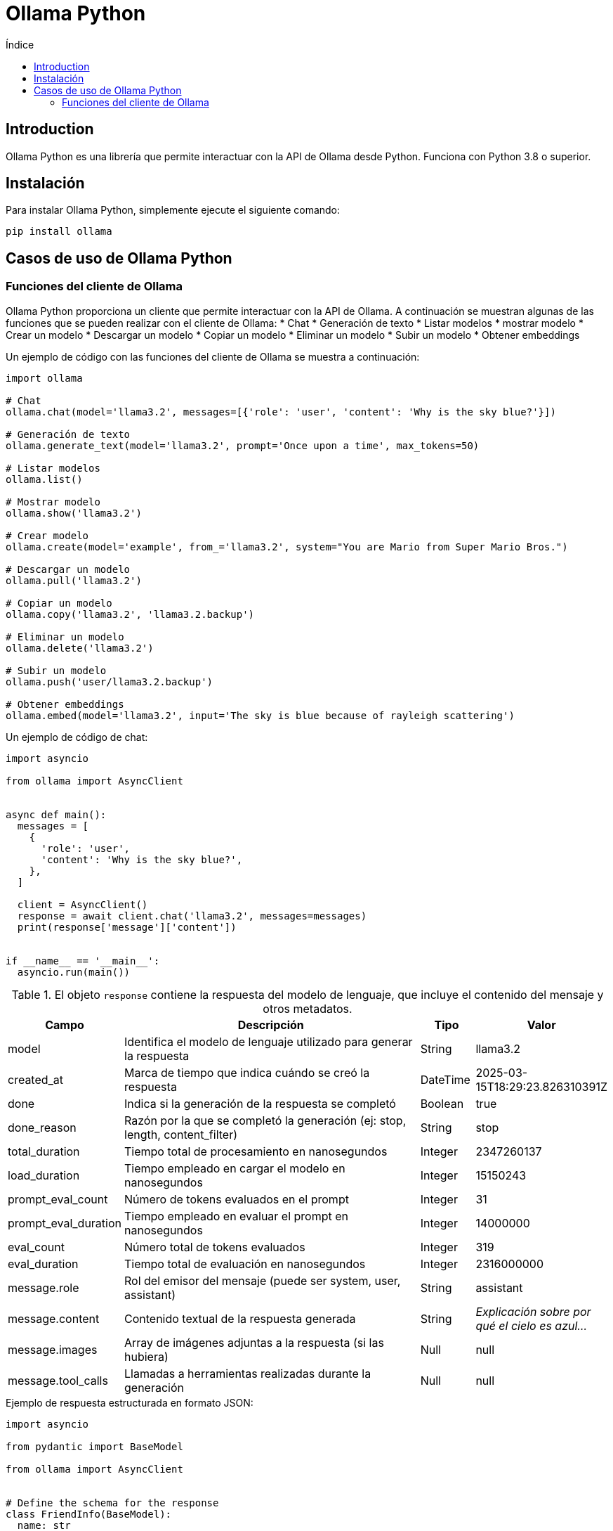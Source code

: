 :toc:
:toc-title: Índice
:source-highlighter: highlight.js

= Ollama Python

== Introduction

Ollama Python es una librería que permite interactuar con la API de Ollama desde Python. Funciona con Python 3.8 o superior.

== Instalación

.Para instalar Ollama Python, simplemente ejecute el siguiente comando:
[source,shell]
----
pip install ollama
----

== Casos de uso de Ollama Python

=== Funciones del cliente de Ollama

Ollama Python proporciona un cliente que permite interactuar con la API de Ollama. A continuación se muestran algunas de las funciones que se pueden realizar con el cliente de Ollama:
* Chat
* Generación de texto
* Listar modelos
* mostrar modelo
* Crear un modelo
* Descargar un modelo
* Copiar un modelo
* Eliminar un modelo
* Subir un modelo
* Obtener embeddings

.Un ejemplo de código con las funciones del cliente de Ollama se muestra a continuación:
[source,python]
----
import ollama

# Chat
ollama.chat(model='llama3.2', messages=[{'role': 'user', 'content': 'Why is the sky blue?'}])

# Generación de texto
ollama.generate_text(model='llama3.2', prompt='Once upon a time', max_tokens=50)

# Listar modelos
ollama.list()

# Mostrar modelo
ollama.show('llama3.2')

# Crear modelo
ollama.create(model='example', from_='llama3.2', system="You are Mario from Super Mario Bros.")

# Descargar un modelo
ollama.pull('llama3.2')

# Copiar un modelo
ollama.copy('llama3.2', 'llama3.2.backup')

# Eliminar un modelo
ollama.delete('llama3.2')

# Subir un modelo
ollama.push('user/llama3.2.backup')

# Obtener embeddings
ollama.embed(model='llama3.2', input='The sky is blue because of rayleigh scattering')
----

.Un ejemplo de código de chat:
[source,python]
----
import asyncio

from ollama import AsyncClient


async def main():
  messages = [
    {
      'role': 'user',
      'content': 'Why is the sky blue?',
    },
  ]

  client = AsyncClient()
  response = await client.chat('llama3.2', messages=messages)
  print(response['message']['content'])


if __name__ == '__main__':
  asyncio.run(main())
----

.El objeto `response` contiene la respuesta del modelo de lenguaje, que incluye el contenido del mensaje y otros metadatos.
[cols="2,6,1,2"]
|===
|Campo |Descripción |Tipo |Valor

|model
|Identifica el modelo de lenguaje utilizado para generar la respuesta
|String
|llama3.2

|created_at
|Marca de tiempo que indica cuándo se creó la respuesta
|DateTime
|2025-03-15T18:29:23.826310391Z

|done
|Indica si la generación de la respuesta se completó
|Boolean
|true

|done_reason
|Razón por la que se completó la generación (ej: stop, length, content_filter)
|String
|stop

|total_duration
|Tiempo total de procesamiento en nanosegundos
|Integer
|2347260137

|load_duration
|Tiempo empleado en cargar el modelo en nanosegundos
|Integer
|15150243

|prompt_eval_count
|Número de tokens evaluados en el prompt
|Integer
|31

|prompt_eval_duration
|Tiempo empleado en evaluar el prompt en nanosegundos
|Integer
|14000000

|eval_count
|Número total de tokens evaluados
|Integer
|319

|eval_duration
|Tiempo total de evaluación en nanosegundos
|Integer
|2316000000

|message.role
|Rol del emisor del mensaje (puede ser system, user, assistant)
|String
|assistant

|message.content
|Contenido textual de la respuesta generada
|String
|_Explicación sobre por qué el cielo es azul..._

|message.images
|Array de imágenes adjuntas a la respuesta (si las hubiera)
|Null
|null

|message.tool_calls
|Llamadas a herramientas realizadas durante la generación
|Null
|null
|===

.Ejemplo de respuesta estructurada en formato JSON:
[source,python]
----
import asyncio

from pydantic import BaseModel

from ollama import AsyncClient


# Define the schema for the response
class FriendInfo(BaseModel):
  name: str
  age: int
  is_available: bool


class FriendList(BaseModel):
  friends: list[FriendInfo]


async def main():
  client = AsyncClient()
  response = await client.chat(
    model='llama3.2',
    messages=[{'role': 'user', 'content': 'I have two friends. The first is Ollama 22 years old busy saving the world, and the second is Alonso 23 years old and wants to hang out. Return a list of friends in JSON format'}],
    format=FriendList.model_json_schema(),  # Use Pydantic to generate the schema
    options={'temperature': 0},  # Make responses more deterministic
  )

  # Use Pydantic to validate the response
  friends_response = FriendList.model_validate_json(response.message.content)
  print(friends_response)


if __name__ == '__main__':
  asyncio.run(main())
----

.Un ejemplo de llamadas a funciones de Ollama Python:
[source,python]
----
import asyncio

import ollama
from ollama import ChatResponse


def add_two_numbers(a: int, b: int) -> int:
  return a + b


def subtract_two_numbers(a: int, b: int) -> int:
  return a - b


# Tools can still be manually defined and passed into chat
subtract_two_numbers_tool = {
  'type': 'function',
  'function': {
    'name': 'subtract_two_numbers',
    'description': 'Subtract two numbers',
    'parameters': {
      'type': 'object',
      'required': ['a', 'b'],
      'properties': {
        'a': {'type': 'integer', 'description': 'The first number'},
        'b': {'type': 'integer', 'description': 'The second number'},
      },
    },
  },
}

messages = [{'role': 'user', 'content': 'What is three plus one?'}]
print('Prompt:', messages[0]['content'])

available_functions = {
  'add_two_numbers': add_two_numbers,
  'subtract_two_numbers': subtract_two_numbers,
}


async def main():
  client = ollama.AsyncClient()

  response: ChatResponse = await client.chat(
    'llama3.2',
    messages=messages,
    tools=[add_two_numbers, subtract_two_numbers_tool],
  )

  if response.message.tool_calls:
    # There may be multiple tool calls in the response
    for tool in response.message.tool_calls:
      # Ensure the function is available, and then call it
      if function_to_call := available_functions.get(tool.function.name):
        print('Calling function:', tool.function.name)
        print('Arguments:', tool.function.arguments)
        output = function_to_call(**tool.function.arguments)
        print('Function output:', output)
      else:
        print('Function', tool.function.name, 'not found')

  # Only needed to chat with the model using the tool call results
  if response.message.tool_calls:
    # Add the function response to messages for the model to use
    messages.append(response.message)
    messages.append({'role': 'tool', 'content': str(output), 'name': tool.function.name})

    # Get final response from model with function outputs
    final_response = await client.chat('llama3.2', messages=messages)
    print('Final response:', final_response.message.content)

  else:
    print('No tool calls returned from model')


if __name__ == '__main__':
  try:
    asyncio.run(main())
  except KeyboardInterrupt:
    print('\nGoodbye!')
----

.Histórico de chat:
[source,python]
----
from ollama import chat

messages = [
  {
    'role': 'user',
    'content': 'Why is the sky blue?',
  },
  {
    'role': 'assistant',
    'content': "The sky is blue because of the way the Earth's atmosphere scatters sunlight.",
  },
  {
    'role': 'user',
    'content': 'What is the weather in Tokyo?',
  },
  {
    'role': 'assistant',
    'content': 'The weather in Tokyo is typically warm and humid during the summer months.',
  },
]

while True:
  user_input = input('Chat with history: ')
  response = chat(
    'llama3.2',
    messages=messages
    + [
      {'role': 'user', 'content': user_input},
    ],
  )

  # Add the response to the messages to maintain the history
  messages += [
    {'role': 'user', 'content': user_input},
    {'role': 'assistant', 'content': response.message.content},
  ]
  print(response.message.content + '\n')
----

.Creación de un asistente personalizado:
[source,python]
----
from ollama import Client

client = Client()
response = client.create(
  model='my-assistant',
  from_='llama3.2',
  system='You are mario from Super Mario Bros.',
  stream=False,
  options={
    'temperature': 0.5,
    'max_tokens': 100,
    'top_p': 0.9,
    'top_k': 50
  },
)
print(response.status)
----

.El parámetro opcional _options_ en la función `generate` de la librería Python para Ollama es un diccionario que configura aspectos avanzados de la generación de texto. Dentro de este objeto, se pueden definir:
* **temperature**: Controla la creatividad o aleatoriedad de las respuestas. Cuanto mayor sea el valor, más creativas serán las respuestas.
* **max_tokens**: Establece el número máximo de tokens a generar (los tokens son unidades de texto en que se descomponen las palabras).
* **top_p**: Ajusta la fracción acumulada de probabilidad para la selección de palabras, limitando las alternativas a aquellas que suman un determinado umbral de probabilidad.
* **top_k**: Filtra las palabras más probables limitándolas a las *k* mejores opciones, excluyendo al resto.

.Ejemplo de modelo multimodal:
[source,python]
----
import httpx
from ollama import generate

raw = httpx.get('https://static.wikia.nocookie.net/villains/images/4/43/Bender.png')
raw.raise_for_status()

for response in generate('llava', 'explain this comic:', images=[raw.content], stream=True):
  print(response['response'], end='', flush=True)

print()
----
